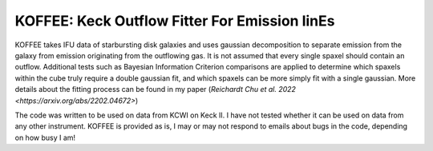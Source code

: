 KOFFEE: Keck Outflow Fitter For Emission linEs
==============================================

KOFFEE takes IFU data of starbursting disk galaxies and uses gaussian decomposition to separate emission from the galaxy from emission originating from the outflowing gas.  It is not assumed that every single spaxel should contain an outflow.  Additional tests such as Bayesian Information Criterion comparisons are applied to determine which spaxels within the cube truly require a double gaussian fit, and which spaxels can be more simply fit with a single gaussian.  More details about the fitting process can be found in my paper (`Reichardt Chu et al. 2022 <https://arxiv.org/abs/2202.04672>`)

The code was written to be used on data from KCWI on Keck II.  I have not tested whether it can be used on data from any other instrument.  KOFFEE is provided as is, I may or may not respond to emails about bugs in the code, depending on how busy I am!
